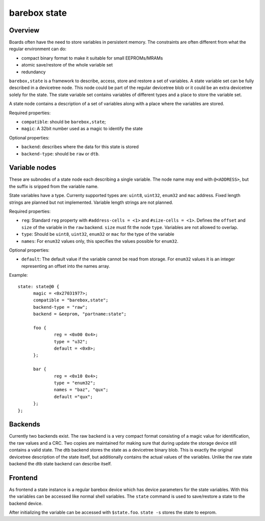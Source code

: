 .. _barebox,state:

barebox state
=============

Overview
--------


Boards often have the need to store variables in persistent memory.
The constraints are often different from what the regular environment
can do:

* compact binary format to make it suitable for small EEPROMs/MRAMs
* atomic save/restore of the whole variable set
* redundancy

``barebox,state`` is a framework to describe, access, store and
restore a set of variables. A state variable set can be fully
described in a devicetree node. This node could be part of the regular
devicetree blob or it could be an extra devicetree solely for the
state. The state variable set contains variables of different types
and a place to store the variable set.

A state node contains a description of a set of variables along with a
place where the variables are stored.

Required properties:

* ``compatible``: should be ``barebox,state``;
* ``magic``: A 32bit number used as a magic to identify the state

Optional properties:

* ``backend``: describes where the data for this state is stored
* ``backend-type``: should be ``raw`` or ``dtb``.

Variable nodes
--------------

These are subnodes of a state node each describing a single
variable. The node name may end with ``@<ADDRESS>``, but the suffix is
sripped from the variable name.

State variables have a type. Currenty supported types are: ``uint8``,
``uint32``, ``enum32`` and ``mac`` address. Fixed length strings are
planned but not implemented. Variable length strings are not planned.

Required properties:

* ``reg``: Standard ``reg`` property with ``#address-cells = <1>`` and
  ``#size-cells = <1>``. Defines the ``offset`` and ``size`` of the
  variable in the ``raw`` backend. ``size`` must fit the node
  ``type``. Variables are not allowed to overlap.
* ``type``: Should be ``uint8``, ``uint32``, ``enum32`` or ``mac`` for
  the type of the variable
* ``names``: For ``enum32`` values only, this specifies the values
  possible for ``enum32``.

Optional properties:

* ``default``: The default value if the variable cannot be read from
  storage. For ``enum32`` values it is an integer representing an
  offset into the names array.

Example::

  state: state@0 {
  	magic = <0x27031977>;
  	compatible = "barebox,state";
  	backend-type = "raw";
  	backend = &eeprom, "partname:state";

  	foo {
		reg = <0x00 0x4>;
  		type = "u32";
  		default = <0x0>;
  	};

  	bar {
		reg = <0x10 0x4>;
  		type = "enum32";
  		names = "baz", "qux";
  		default ="qux";
  	};
  };

Backends
--------

Currently two backends exist. The raw backend is a very compact format
consisting of a magic value for identification, the raw values and a
CRC. Two copies are maintained for making sure that during update the
storage device still contains a valid state. The dtb backend stores
the state as a devicetree binary blob. This is exactly the original
devicetree description of the state itself, but additionally contains
the actual values of the variables. Unlike the raw state backend the
dtb state backend can describe itself.

Frontend
--------

As frontend a state instance is a regular barebox device which has
device parameters for the state variables. With this the variables can
be accessed like normal shell variables. The ``state`` command is used
to save/restore a state to the backend device.

After initializing the variable can be accessed with ``$state.foo``.
``state -s`` stores the state to eeprom.
